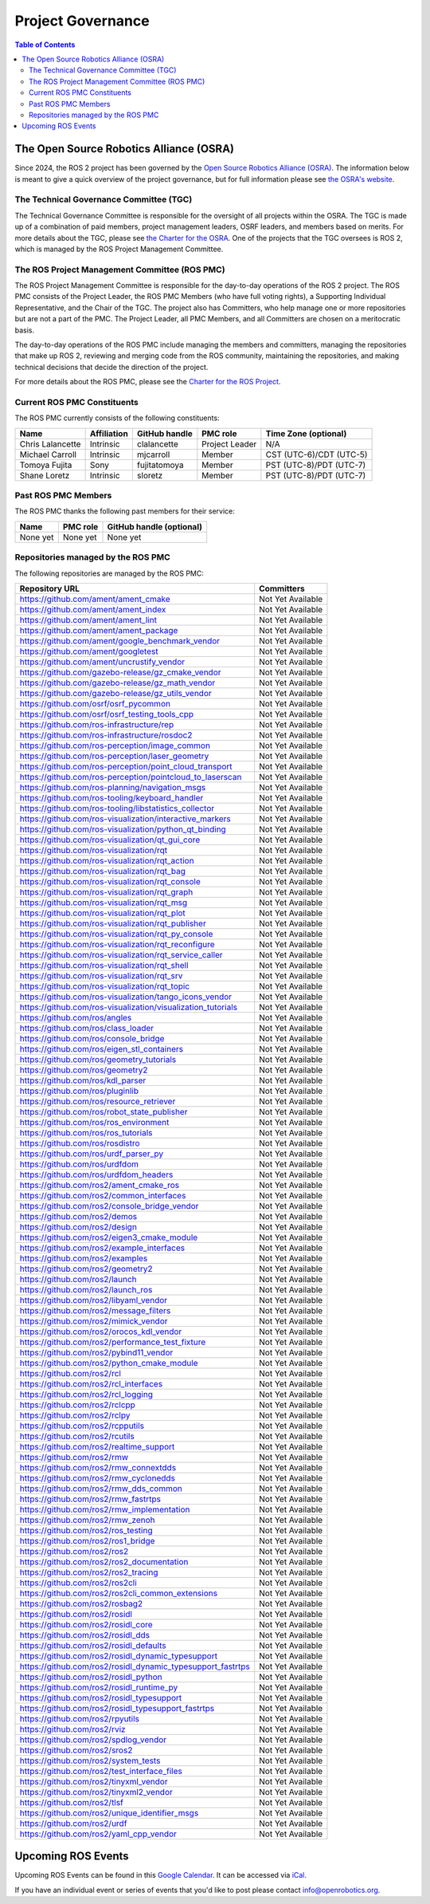 .. redirect-from::

  Governance

.. _Governance:

Project Governance
==================

.. contents:: Table of Contents
   :depth: 2
   :local:

The Open Source Robotics Alliance (OSRA)
----------------------------------------

Since 2024, the ROS 2 project has been governed by the `Open Source Robotics Alliance (OSRA) <https://osralliance.org/>`__.
The information below is meant to give a quick overview of the project governance, but for full information please see `the OSRA's website <https://osralliance.org/how-it-works/>`__.

The Technical Governance Committee (TGC)
^^^^^^^^^^^^^^^^^^^^^^^^^^^^^^^^^^^^^^^^

The Technical Governance Committee is responsible for the oversight of all projects within the OSRA.
The TGC is made up of a combination of paid members, project management leaders, OSRF leaders, and members based on merits.
For more details about the TGC, please see `the Charter for the OSRA <https://osralliance.org/staging/wp-content/uploads/2024/03/OSRA-Program-Charter.pdf>`__.
One of the projects that the TGC oversees is ROS 2, which is managed by the ROS Project Management Committee.

The ROS Project Management Committee (ROS PMC)
^^^^^^^^^^^^^^^^^^^^^^^^^^^^^^^^^^^^^^^^^^^^^^

The ROS Project Management Committee is responsible for the day-to-day operations of the ROS 2 project.
The ROS PMC consists of the Project Leader, the ROS PMC Members (who have full voting rights), a Supporting Individual Representative, and the Chair of the TGC.
The project also has Committers, who help manage one or more repositories but are not a part of the PMC.
The Project Leader, all PMC Members, and all Committers are chosen on a meritocratic basis.

The day-to-day operations of the ROS PMC include managing the members and committers, managing the repositories that make up ROS 2, reviewing and merging code from the ROS community, maintaining the repositories, and making technical decisions that decide the direction of the project.

For more details about the ROS PMC, please see the `Charter for the ROS Project <https://osralliance.org/staging/wp-content/uploads/2024/03/ros_project_charter.pdf>`__.

Current ROS PMC Constituents
^^^^^^^^^^^^^^^^^^^^^^^^^^^^

The ROS PMC currently consists of the following constituents:

.. list-table::
   :header-rows: 1

   * - Name
     - Affiliation
     - GitHub handle
     - PMC role
     - Time Zone (optional)
   * - Chris Lalancette
     - Intrinsic
     - clalancette
     - Project Leader
     - N/A
   * - Michael Carroll
     - Intrinsic
     - mjcarroll
     - Member
     - CST (UTC-6)/CDT (UTC-5)
   * - Tomoya Fujita
     - Sony
     - fujitatomoya
     - Member
     - PST (UTC-8)/PDT (UTC-7)
   * - Shane Loretz
     - Intrinsic
     - sloretz
     - Member
     - PST (UTC-8)/PDT (UTC-7)

Past ROS PMC Members
^^^^^^^^^^^^^^^^^^^^

The ROS PMC thanks the following past members for their service:

.. list-table::
   :header-rows: 1

   * - Name
     - PMC role
     - GitHub handle (optional)
   * - None yet
     - None yet
     - None yet

Repositories managed by the ROS PMC
^^^^^^^^^^^^^^^^^^^^^^^^^^^^^^^^^^^

The following repositories are managed by the ROS PMC:

.. list-table::
   :header-rows: 1

   * - Repository URL
     - Committers
   * - https://github.com/ament/ament_cmake
     - Not Yet Available
   * - https://github.com/ament/ament_index
     - Not Yet Available
   * - https://github.com/ament/ament_lint
     - Not Yet Available
   * - https://github.com/ament/ament_package
     - Not Yet Available
   * - https://github.com/ament/google_benchmark_vendor
     - Not Yet Available
   * - https://github.com/ament/googletest
     - Not Yet Available
   * - https://github.com/ament/uncrustify_vendor
     - Not Yet Available
   * - https://github.com/gazebo-release/gz_cmake_vendor
     - Not Yet Available
   * - https://github.com/gazebo-release/gz_math_vendor
     - Not Yet Available
   * - https://github.com/gazebo-release/gz_utils_vendor
     - Not Yet Available
   * - https://github.com/osrf/osrf_pycommon
     - Not Yet Available
   * - https://github.com/osrf/osrf_testing_tools_cpp
     - Not Yet Available
   * - https://github.com/ros-infrastructure/rep
     - Not Yet Available
   * - https://github.com/ros-infrastructure/rosdoc2
     - Not Yet Available
   * - https://github.com/ros-perception/image_common
     - Not Yet Available
   * - https://github.com/ros-perception/laser_geometry
     - Not Yet Available
   * - https://github.com/ros-perception/point_cloud_transport
     - Not Yet Available
   * - https://github.com/ros-perception/pointcloud_to_laserscan
     - Not Yet Available
   * - https://github.com/ros-planning/navigation_msgs
     - Not Yet Available
   * - https://github.com/ros-tooling/keyboard_handler
     - Not Yet Available
   * - https://github.com/ros-tooling/libstatistics_collector
     - Not Yet Available
   * - https://github.com/ros-visualization/interactive_markers
     - Not Yet Available
   * - https://github.com/ros-visualization/python_qt_binding
     - Not Yet Available
   * - https://github.com/ros-visualization/qt_gui_core
     - Not Yet Available
   * - https://github.com/ros-visualization/rqt
     - Not Yet Available
   * - https://github.com/ros-visualization/rqt_action
     - Not Yet Available
   * - https://github.com/ros-visualization/rqt_bag
     - Not Yet Available
   * - https://github.com/ros-visualization/rqt_console
     - Not Yet Available
   * - https://github.com/ros-visualization/rqt_graph
     - Not Yet Available
   * - https://github.com/ros-visualization/rqt_msg
     - Not Yet Available
   * - https://github.com/ros-visualization/rqt_plot
     - Not Yet Available
   * - https://github.com/ros-visualization/rqt_publisher
     - Not Yet Available
   * - https://github.com/ros-visualization/rqt_py_console
     - Not Yet Available
   * - https://github.com/ros-visualization/rqt_reconfigure
     - Not Yet Available
   * - https://github.com/ros-visualization/rqt_service_caller
     - Not Yet Available
   * - https://github.com/ros-visualization/rqt_shell
     - Not Yet Available
   * - https://github.com/ros-visualization/rqt_srv
     - Not Yet Available
   * - https://github.com/ros-visualization/rqt_topic
     - Not Yet Available
   * - https://github.com/ros-visualization/tango_icons_vendor
     - Not Yet Available
   * - https://github.com/ros-visualization/visualization_tutorials
     - Not Yet Available
   * - https://github.com/ros/angles
     - Not Yet Available
   * - https://github.com/ros/class_loader
     - Not Yet Available
   * - https://github.com/ros/console_bridge
     - Not Yet Available
   * - https://github.com/ros/eigen_stl_containers
     - Not Yet Available
   * - https://github.com/ros/geometry_tutorials
     - Not Yet Available
   * - https://github.com/ros/geometry2
     - Not Yet Available
   * - https://github.com/ros/kdl_parser
     - Not Yet Available
   * - https://github.com/ros/pluginlib
     - Not Yet Available
   * - https://github.com/ros/resource_retriever
     - Not Yet Available
   * - https://github.com/ros/robot_state_publisher
     - Not Yet Available
   * - https://github.com/ros/ros_environment
     - Not Yet Available
   * - https://github.com/ros/ros_tutorials
     - Not Yet Available
   * - https://github.com/ros/rosdistro
     - Not Yet Available
   * - https://github.com/ros/urdf_parser_py
     - Not Yet Available
   * - https://github.com/ros/urdfdom
     - Not Yet Available
   * - https://github.com/ros/urdfdom_headers
     - Not Yet Available
   * - https://github.com/ros2/ament_cmake_ros
     - Not Yet Available
   * - https://github.com/ros2/common_interfaces
     - Not Yet Available
   * - https://github.com/ros2/console_bridge_vendor
     - Not Yet Available
   * - https://github.com/ros2/demos
     - Not Yet Available
   * - https://github.com/ros2/design
     - Not Yet Available
   * - https://github.com/ros2/eigen3_cmake_module
     - Not Yet Available
   * - https://github.com/ros2/example_interfaces
     - Not Yet Available
   * - https://github.com/ros2/examples
     - Not Yet Available
   * - https://github.com/ros2/geometry2
     - Not Yet Available
   * - https://github.com/ros2/launch
     - Not Yet Available
   * - https://github.com/ros2/launch_ros
     - Not Yet Available
   * - https://github.com/ros2/libyaml_vendor
     - Not Yet Available
   * - https://github.com/ros2/message_filters
     - Not Yet Available
   * - https://github.com/ros2/mimick_vendor
     - Not Yet Available
   * - https://github.com/ros2/orocos_kdl_vendor
     - Not Yet Available
   * - https://github.com/ros2/performance_test_fixture
     - Not Yet Available
   * - https://github.com/ros2/pybind11_vendor
     - Not Yet Available
   * - https://github.com/ros2/python_cmake_module
     - Not Yet Available
   * - https://github.com/ros2/rcl
     - Not Yet Available
   * - https://github.com/ros2/rcl_interfaces
     - Not Yet Available
   * - https://github.com/ros2/rcl_logging
     - Not Yet Available
   * - https://github.com/ros2/rclcpp
     - Not Yet Available
   * - https://github.com/ros2/rclpy
     - Not Yet Available
   * - https://github.com/ros2/rcpputils
     - Not Yet Available
   * - https://github.com/ros2/rcutils
     - Not Yet Available
   * - https://github.com/ros2/realtime_support
     - Not Yet Available
   * - https://github.com/ros2/rmw
     - Not Yet Available
   * - https://github.com/ros2/rmw_connextdds
     - Not Yet Available
   * - https://github.com/ros2/rmw_cyclonedds
     - Not Yet Available
   * - https://github.com/ros2/rmw_dds_common
     - Not Yet Available
   * - https://github.com/ros2/rmw_fastrtps
     - Not Yet Available
   * - https://github.com/ros2/rmw_implementation
     - Not Yet Available
   * - https://github.com/ros2/rmw_zenoh
     - Not Yet Available
   * - https://github.com/ros2/ros_testing
     - Not Yet Available
   * - https://github.com/ros2/ros1_bridge
     - Not Yet Available
   * - https://github.com/ros2/ros2
     - Not Yet Available
   * - https://github.com/ros2/ros2_documentation
     - Not Yet Available
   * - https://github.com/ros2/ros2_tracing
     - Not Yet Available
   * - https://github.com/ros2/ros2cli
     - Not Yet Available
   * - https://github.com/ros2/ros2cli_common_extensions
     - Not Yet Available
   * - https://github.com/ros2/rosbag2
     - Not Yet Available
   * - https://github.com/ros2/rosidl
     - Not Yet Available
   * - https://github.com/ros2/rosidl_core
     - Not Yet Available
   * - https://github.com/ros2/rosidl_dds
     - Not Yet Available
   * - https://github.com/ros2/rosidl_defaults
     - Not Yet Available
   * - https://github.com/ros2/rosidl_dynamic_typesupport
     - Not Yet Available
   * - https://github.com/ros2/rosidl_dynamic_typesupport_fastrtps
     - Not Yet Available
   * - https://github.com/ros2/rosidl_python
     - Not Yet Available
   * - https://github.com/ros2/rosidl_runtime_py
     - Not Yet Available
   * - https://github.com/ros2/rosidl_typesupport
     - Not Yet Available
   * - https://github.com/ros2/rosidl_typesupport_fastrtps
     - Not Yet Available
   * - https://github.com/ros2/rpyutils
     - Not Yet Available
   * - https://github.com/ros2/rviz
     - Not Yet Available
   * - https://github.com/ros2/spdlog_vendor
     - Not Yet Available
   * - https://github.com/ros2/sros2
     - Not Yet Available
   * - https://github.com/ros2/system_tests
     - Not Yet Available
   * - https://github.com/ros2/test_interface_files
     - Not Yet Available
   * - https://github.com/ros2/tinyxml_vendor
     - Not Yet Available
   * - https://github.com/ros2/tinyxml2_vendor
     - Not Yet Available
   * - https://github.com/ros2/tlsf
     - Not Yet Available
   * - https://github.com/ros2/unique_identifier_msgs
     - Not Yet Available
   * - https://github.com/ros2/urdf
     - Not Yet Available
   * - https://github.com/ros2/yaml_cpp_vendor
     - Not Yet Available

Upcoming ROS Events
-------------------

Upcoming ROS Events can be found in this `Google Calendar <https://calendar.google.com/calendar/embed?src=agf3kajirket8khktupm9go748%40group.calendar.google.com&ctz=America%2FLos_Angeles>`_.
It can be accessed via `iCal <https://calendar.google.com/calendar/ical/agf3kajirket8khktupm9go748%40group.calendar.google.com/public/basic.ics>`_.

.. raw:: html

    <!--
    The below code comes from https://www.mpking.com/2021/04/making-google-calendar-embeddable.html.
    The basic idea is that if we are on a desktop device (defined as anything that has more than 767 pixels),
    then we show the monthly version of the calendar. If we are on a device with 767 or less, show the agenda
    version, which is much narrower.
    -->
    <style>
      .responsiveCal {
        position: relative; padding-bottom: 75%; height: 0; overflow: hidden;
      }

      .responsiveCal iframe {
        position: absolute; top:0; left: 0; width: 100%; height: 100%;
      }

      @media all and (min-width: 768px) {
        .deskContent {display:block;}
        .phoneContent {display:none;}
      }

      @media all and (max-width: 767px) {
        .deskContent {display:none;}
        .phoneContent {display:block;}
      }
    </style>
    <div class="responsiveCal">
      <div class="deskContent">
        <iframe src="https://calendar.google.com/calendar/embed?src=agf3kajirket8khktupm9go748%40group.calendar.google.com" style="border: 0" width="800" height="600" frameborder="0" scrolling="no"></iframe>
      </div>
      <div class="phoneContent"><iframe src="https://calendar.google.com/calendar/embed?mode=AGENDA&amp;height=400&amp;wkst=1&amp;src=agf3kajirket8khktupm9go748%40group.calendar.google.com" style="border: 0" width="280" height="500" frameborder="0" scrolling="no"></iframe>
      </div>
    </div>

If you have an individual event or series of events that you'd like to post please contact info@openrobotics.org.

